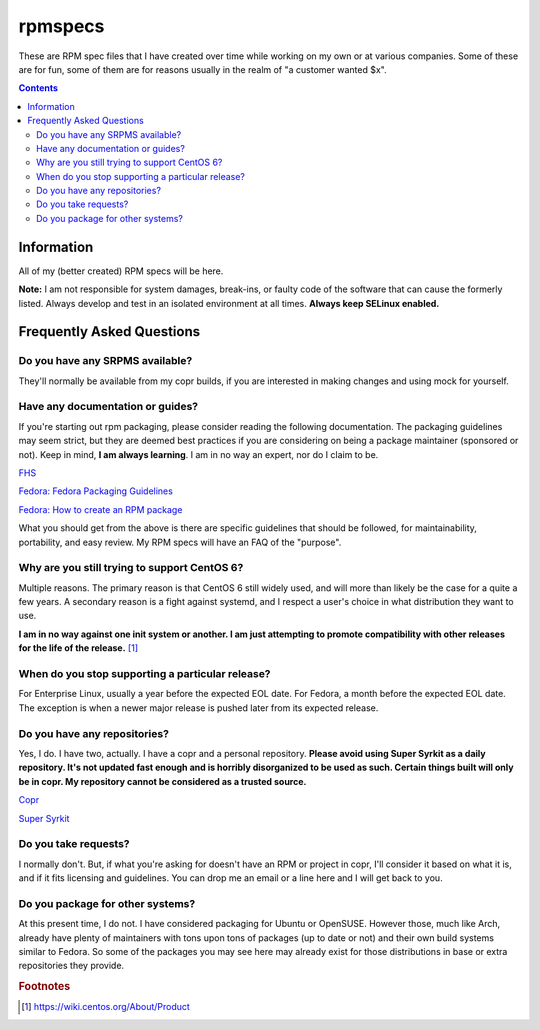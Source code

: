 rpmspecs
^^^^^^^^

These are RPM spec files that I have created over time while working on my own or at various companies. Some of these are for fun, some of them are for reasons usually in the realm of "a customer wanted $x". 

.. contents::

Information
-----------

All of my (better created) RPM specs will be here. 

**Note:** I am not responsible for system damages, break-ins, or faulty code of the software that can cause the formerly listed. Always develop and test in an isolated environment at all times. **Always keep SELinux enabled.**

Frequently Asked Questions
--------------------------

Do you have any SRPMS available?
++++++++++++++++++++++++++++++++

They'll normally be available from my copr builds, if you are interested in making changes and using mock for yourself.

Have any documentation or guides?
+++++++++++++++++++++++++++++++++

If you're starting out rpm packaging, please consider reading the following documentation. The packaging guidelines may seem strict, but they are deemed best practices if you are considering on being a package maintainer (sponsored or not). Keep in mind, **I am always learning**. I am in no way an expert, nor do I claim to be.

`FHS <http://www.pathname.com/fhs/>`_

`Fedora: Fedora Packaging Guidelines <https://fedoraproject.org/wiki/Packaging:Guidelines>`_

`Fedora: How to create an RPM package <https://fedoraproject.org/wiki/How_to_create_an_RPM_package>`_

What you should get from the above is there are specific guidelines that should be followed, for maintainability, portability, and easy review. My RPM specs will have an FAQ of the "purpose". 

Why are you still trying to support CentOS 6?
+++++++++++++++++++++++++++++++++++++++++++++

Multiple reasons. The primary reason is that CentOS 6 still widely used, and will more than likely be the case for a quite a few years. A secondary reason is a fight against systemd, and I respect a user's choice in what distribution they want to use.

**I am in no way against one init system or another. I am just attempting to promote compatibility with other releases for the life of the release.** [#f1]_

When do you stop supporting a particular release?
+++++++++++++++++++++++++++++++++++++++++++++++++

For Enterprise Linux, usually a year before the expected EOL date. For Fedora, a month before the expected EOL date. The exception is when a newer major release is pushed later from its expected release.

Do you have any repositories?
+++++++++++++++++++++++++++++

Yes, I do. I have two, actually. I have a copr and a personal repository. **Please avoid using Super Syrkit as a daily repository. It's not updated fast enough and is horribly disorganized to be used as such. Certain things built will only be in copr. My repository cannot be considered as a trusted source.**

`Copr <https://copr.fedorainfracloud.org/coprs/nalika/>`_

`Super Syrkit <https://syrkit.bromosapien.net/f23>`_

Do you take requests?
+++++++++++++++++++++

I normally don't. But, if what you're asking for doesn't have an RPM or project in copr, I'll consider it based on what it is, and if it fits licensing and guidelines. You can drop me an email or a line here and I will get back to you.

Do you package for other systems?
+++++++++++++++++++++++++++++++++

At this present time, I do not. I have considered packaging for Ubuntu or OpenSUSE. However those, much like Arch, already have plenty of maintainers with tons upon tons of packages (up to date or not) and their own build systems similar to Fedora. So some of the packages you may see here may already exist for those distributions in base or extra repositories they provide.

.. rubric:: Footnotes

.. [#f1] https://wiki.centos.org/About/Product
